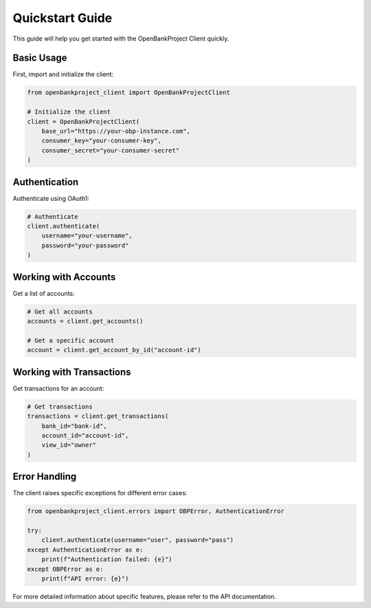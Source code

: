 Quickstart Guide
===============

This guide will help you get started with the OpenBankProject Client quickly.

Basic Usage
----------

First, import and initialize the client:

.. code-block:: python

    from openbankproject_client import OpenBankProjectClient

    # Initialize the client
    client = OpenBankProjectClient(
        base_url="https://your-obp-instance.com",
        consumer_key="your-consumer-key",
        consumer_secret="your-consumer-secret"
    )

Authentication
-------------

Authenticate using OAuth1:

.. code-block:: python

    # Authenticate
    client.authenticate(
        username="your-username",
        password="your-password"
    )

Working with Accounts
-------------------

Get a list of accounts:

.. code-block:: python

    # Get all accounts
    accounts = client.get_accounts()

    # Get a specific account
    account = client.get_account_by_id("account-id")

Working with Transactions
-----------------------

Get transactions for an account:

.. code-block:: python

    # Get transactions
    transactions = client.get_transactions(
        bank_id="bank-id",
        account_id="account-id",
        view_id="owner"
    )

Error Handling
-------------

The client raises specific exceptions for different error cases:

.. code-block:: python

    from openbankproject_client.errors import OBPError, AuthenticationError

    try:
        client.authenticate(username="user", password="pass")
    except AuthenticationError as e:
        print(f"Authentication failed: {e}")
    except OBPError as e:
        print(f"API error: {e}")

For more detailed information about specific features, please refer to the API documentation. 